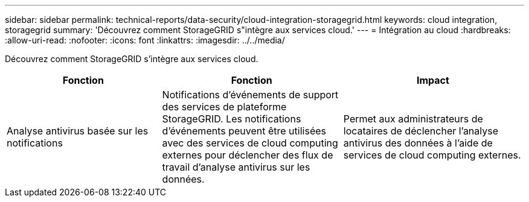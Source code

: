 ---
sidebar: sidebar 
permalink: technical-reports/data-security/cloud-integration-storagegrid.html 
keywords: cloud integration, storagegrid 
summary: 'Découvrez comment StorageGRID s"intègre aux services cloud.' 
---
= Intégration au cloud
:hardbreaks:
:allow-uri-read: 
:nofooter: 
:icons: font
:linkattrs: 
:imagesdir: ../../media/


[role="lead"]
Découvrez comment StorageGRID s'intègre aux services cloud.

[cols="30,35,35"]
|===
| Fonction | Fonction | Impact 


| Analyse antivirus basée sur les notifications | Notifications d'événements de support des services de plateforme StorageGRID. Les notifications d'événements peuvent être utilisées avec des services de cloud computing externes pour déclencher des flux de travail d'analyse antivirus sur les données. | Permet aux administrateurs de locataires de déclencher l'analyse antivirus des données à l'aide de services de cloud computing externes. 
|===